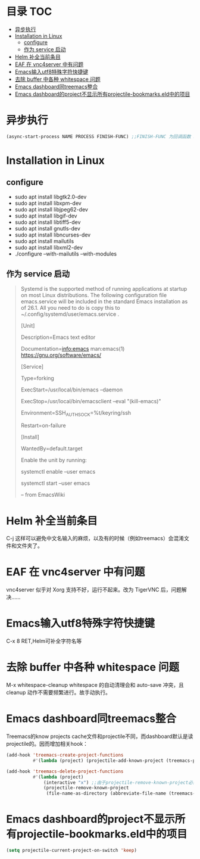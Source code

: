 * 目录                                                                  :TOC:
- [[#异步执行][异步执行]]
- [[#installation-in-linux][Installation in Linux]]
  - [[#configure][configure]]
  - [[#作为-service-启动][作为 service 启动]]
- [[#helm-补全当前条目][Helm 补全当前条目]]
- [[#eaf-在-vnc4server-中有问题][EAF 在 vnc4server 中有问题]]
- [[#emacs输入utf8特殊字符快捷键][Emacs输入utf8特殊字符快捷键]]
- [[#去除-buffer-中各种-whitespace-问题][去除 buffer 中各种 whitespace 问题]]
- [[#emacs-dashboard同treemacs整合][Emacs dashboard同treemacs整合]]
- [[#emacs-dashboard的project不显示所有projectile-bookmarkseld中的项目][Emacs dashboard的project不显示所有projectile-bookmarks.eld中的项目]]

* 异步执行
  #+begin_src emacs-lisp
    (async-start-process NAME PROCESS FINISH-FUNC) ;;FINISH-FUNC 为回调函数 Emacs version 26.3
  #+end_src
* Installation in Linux
** configure
   - sudo apt install libgtk2.0-dev
   - sudo apt install libxpm-dev
   - sudo apt install libjpeg62-dev
   - sudo apt install libgif-dev
   - sudo apt install libtiff5-dev
   - sudo apt install gnutls-dev
   - sudo apt install libncurses-dev
   - sudo apt install mailutils
   - sudo apt install libxml2-dev
   - ./configure --with-mailutils --with-modules
** 作为 service 启动
   #+begin_quote
   Systemd is the supported method of running applications at startup on most Linux distributions. The following configuration file emacs.service will be included in the standard Emacs installation as of 26.1. All you need to do is copy this to ~/.config/systemd/user/emacs.service .

   [Unit]

   Description=Emacs text editor

   Documentation=info:emacs man:emacs(1) https://gnu.org/software/emacs/

   [Service]

   Type=forking

   ExecStart=/usr/local/bin/emacs --daemon

   ExecStop=/usr/local/bin/emacsclient --eval "(kill-emacs)"

   Environment=SSH_AUTH_SOCK=%t/keyring/ssh

   Restart=on-failure

   [Install]

   WantedBy=default.target

   Enable the unit by running:

   systemctl enable --user emacs

   systemctl start --user emacs

   -- from EmacsWiki
   #+end_quote
* Helm 补全当前条目
  C-j 这样可以避免中文名输入的麻烦，以及有的时候（例如treemacs）会混淆文件和文件夹了。
* EAF 在 vnc4server 中有问题
  vnc4server 似乎对 Xorg 支持不好，运行不起来。改为 TigerVNC 后，问题解决……
* Emacs输入utf8特殊字符快捷键
  C-x 8 RET,Helm可补全字符名等
* 去除 buffer 中各种 whitespace 问题
  M-x whitespace-cleanup
  whitespace 的自动清理会和 auto-save 冲突，且 cleanup 动作不需要频繁进行。故手动执行。
* Emacs dashboard同treemacs整合
  Treemacs的know projects cache文件和projectile不同，而dashboard默认是读projectile的。因而增加相关hook：
  #+begin_src emacs-lisp
    (add-hook 'treemacs-create-project-functions
              #'(lambda (project) (projectile-add-known-project (treemacs-project->path project))))

    (add-hook 'treemacs-delete-project-functions
              #'(lambda (project)
                  (interactive "x") ;;由于projectile-remove-known-project必须interactively called，project是一个struct类型，故code letter用"x"。另，treemacs-project->path 返回的path路径没有用缩写，最后也不带"/"，故需要转换。
                  (projectile-remove-known-project
                   (file-name-as-directory (abbreviate-file-name (treemacs-project->path project))))))
  #+end_src
* Emacs dashboard的project不显示所有projectile-bookmarks.eld中的项目
  #+begin_src emacs-lisp
    (setq projectile-current-project-on-switch 'keep)
  #+end_src
